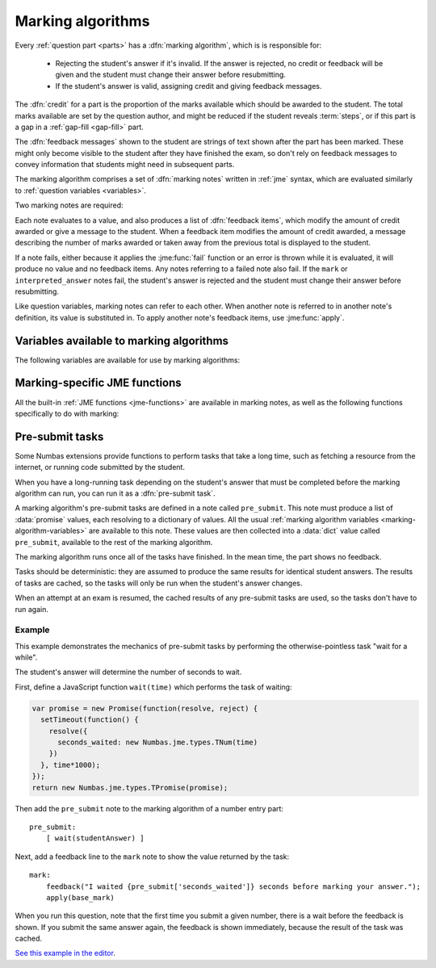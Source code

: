 .. _marking-algorithm:

Marking algorithms
==================

Every :ref:`question part <parts>` has a :dfn:`marking algorithm`, which is is responsible for:

    * Rejecting the student's answer if it's invalid. 
      If the answer is rejected, no credit or feedback will be given and the student must change their answer before resubmitting.
    * If the student's answer is valid, assigning credit and giving feedback messages.

The :dfn:`credit` for a part is the proportion of the marks available which should be awarded to the student.
The total marks available are set by the question author, and might be reduced if the student reveals :term:`steps`, or if this part is a gap in a :ref:`gap-fill <gap-fill>` part.

The :dfn:`feedback messages` shown to the student are strings of text shown after the part has been marked.
These might only become visible to the student after they have finished the exam, so don't rely on feedback messages to convey information that students might need in subsequent parts.

The marking algorithm comprises a set of :dfn:`marking notes` written in :ref:`jme` syntax, which are evaluated similarly to :ref:`question variables <variables>`.

Two marking notes are required: 

.. data:: mark

    The ``mark`` note should award credit and provide feedback based on the student's answer.
    If the student's answer is invalid, ``mark`` should :jme:func:`fail`. 


.. data:: interpreted_answer

    The ``interpreted_answer`` note should produce a value representing the student's answer to this part, which can be used by other parts with :ref:`adaptive marking <adaptive-marking>`.

Each note evaluates to a value, and also produces a list of :dfn:`feedback items`, which modify the amount of credit awarded or give a message to the student. 
When a feedback item modifies the amount of credit awarded, a message describing the number of marks awarded or taken away from the previous total is displayed to the student.

If a note fails, either because it applies the :jme:func:`fail` function or an error is thrown while it is evaluated, it will produce no value and no feedback items.
Any notes referring to a failed note also fail.
If the ``mark`` or ``interpreted_answer`` notes fail, the student's answer is rejected and the student must change their answer before resubmitting.

Like question variables, marking notes can refer to each other.
When another note is referred to in another note's definition, its value is substituted in.
To apply another note's feedback items, use :jme:func:`apply`.

.. _marking-algorithm-variables:

Variables available to marking algorithms
-----------------------------------------

The following variables are available for use by marking algorithms:

.. data:: path

    The path to this part, in the form ``pN(gN|sN)``.
    The first part (part a) has path ``p0``.
    As an example, the second gap in part c would have path ``p2g1``.

.. data:: studentAnswer

    The student's answer to the part.
    The :ref:`data type <jme-data-types>` of this value depends on the part of the type.
    See :ref:`the list of standard part type values <part_type_variable_replacement>`, and :ref:`custom part type answer input methods <custom-part-type-answer-input-methods>` for details on the data types produced by different part types.

.. data:: settings

    A :data:`dict` of the part's settings.

    For built-in parts, see the relevant :ref:`part type <part-types>`'s documentation.
    For :ref:`custom part types <custom-part-types>` this is all of the :ref:`settings <custom-part-type-settings>` defined in the part.

.. data:: marks

    The number of :term:`marks` available for this part.

.. data:: partType

    The type of this part, as a :data:`string`.

.. data:: gaps

    A :data:`list` of the :ref:`gaps <gap-fill>` belonging to this part.
    Each element in the list is a :data:`dict` of the same variables that would be available in the gap's own marking algorithm.

.. data:: steps

    A :data:`list` of the :term:`steps` belonging to this part.
    Each element in the list is a :data:`dict` of the same variables that would be available in the gap's own marking algorithm.

.. data:: input_options

    (Only for :ref:`custom part types <custom-part-types>`)

    A :data:`dict` of the options for the part's :ref:`answer input method <custom-part-type-answer-input-methods>`.

.. _jme-marking-functions:

Marking-specific JME functions
------------------------------

All the built-in :ref:`JME functions <jme-functions>` are available in marking notes, as well as the following functions specifically to do with marking:

.. jme:function:: correct(message)
    :keywords: award, credit, right

    Set the credit to 1 and give the feedback message ``message``. 
    If ``message`` is omitted, the default "Your answer is correct" message for the current locale is used.

.. jme:function:: incorrect(message)
    :keywords: credit, wrong

    Set the credit to 0 and give the feedback message ``message``. 
    If ``message`` is omitted, the default "Your answer is incorrect" message for the current locale is used.

.. jme:function:: correctif(condition)
    :keywords: condition, award, credit, right, wrong

    If ``condition`` evaluates to ``true``, set the credit to 1 and give the default feedback message. 
    Otherwise, set the credit to 0 and give the default feedback message.

    Equivalent to ``if(condition,correct(),incorrect())``.

.. jme:function:: set_credit(credit, message)
    :keywords: award, credit, score

    Set the credit to ``credit``, and give the feedback message ``message``. 
    The message should explain why the credit was awarded.

.. jme:function:: add_credit(credit, message)
    :keywords: award, credit, score
    
    Add ``credit`` to the current total, to a maximum of 1, and give the feedback message ``message``. 
    The message should explain why the credit was awarded.

    If ``credit`` is negative, credit is taken away, to a minimum of 0.

.. jme:function:: sub_credit(credit, message)
    :keywords: subtract, credit, score, penalty, penalise

    Subtract ``credit`` from the current total and give the feedback message ``message``.
    The message should explain why the credit was taken away.

.. jme:function:: multiply_credit(proportion, message)
    :keywords: penalty, credit, score

    Multiply the current credit by ``proportion`` and give the feedback message ``message``.
    The message should explain why the credit was modified.

    This operation is displayed to the student as an absolute change in marks awarded, not a multiplication. 
    For example, if the student already had 2 marks and `multiply_credit(0.5,message)` was applied, the message displayed would be along the lines of "1 mark was taken away".

.. jme:function:: end()
    :keywords: stop

    End the marking here. 
    Any feedback items produced after this one are not applied.

    This is most useful as a way of stopping marking once you've decided the student's answer is incorrect partway through a multi-step marking process.

.. jme:function:: fail(message)
    :keywords: error

    Reject the student's answer as invalid, set the credit to 0 and give the feedback message ``message``.
    The message should explain why the student's answer was rejected.

    The marking ends here.

    Since the student might not see the feedback message until the exam is over, you should also use :jme:func:`warn` to add a warning message next to the input field describing why the student's answer was rejected.

.. jme:function:: warn(message)
    :keywords: warning, feedback, message

    Show a warning next to the answer input.
    This does not affect credit or stop the running of the marking algorithm.

.. jme:function:: feedback(message)
    :keywords: message, comment

    Give the feedback message ``message``, without modifying the credit awarded.

.. jme:function:: positive_feedback(message)
    :keywords: message, comment, tick

    Give the feedback message ``message``, without modifying the credit awarded, but with a positive annotation (a green tick in the default theme).

.. jme:function:: negative_feedback(message)
    :keywords: message, comment, cross

    Give the feedback message ``message``, without modifying the credit awarded, but with a negative annotatin (a red cross in the default theme).

.. jme:function:: x ; y
    :keywords: then
    :op: ;

    Add feedback items generated by ``x`` to those generated by ``y``, and return ``y``.

    This is a way of chaining multiple feedback items together.

    **Example**:
        * ``incorrect() ; end()`` - mark the student's answer as incorrect, then end marking.
        * ``apply(note1) ; apply(note2)`` - apply feedback generated by ``note1``, then feedback generated by ``note2``.

.. jme:function:: apply(feedback)
    :keywords: concatenate, add, feedback, substitute

    If ``feedback`` is the name of a marking note, apply its feedback items to this note.

    If ``feedback`` is a list of feedback items generated by a function such as :jme:func:`submit_part`, apply them to this note.

    **Examples**:
        * ``apply(validNumber)`` - add the feedback from the note ``validNumber`` to this note.
        * ``apply([submit_part(gaps[0]["path"]), submit_part(gaps[1]["path"])])`` - mark the first two gaps and add their feedback to this note.

.. jme:function:: apply_marking_script(name, studentanswer, settings, marks)
    :keywords: run, evaluate, marking

    Apply the marking script with the given name, with the given values of the variables ``studentanswer`` and ``settings`` and with ``marks`` marks available.

    Any feedback items generated by the marking script are applied to this note.

    The built-in marking scripts are stored in the `marking_scripts <https://github.com/numbas/Numbas/tree/master/marking_scripts>`_ folder of the Numbas source repository.
    Use the name of the script without the ``.jme`` extension as the ``name`` parameter of this function.

    **Example**:
        * ``apply_marking_script("numberentry",studentAnswer,settings+["minvalue":4,"maxvalue":5],1)`` - mark this part using the :ref:`number entry <number-entry>` part's marking script, but with the minimum and maximum accepted values set to 4 and 5.

.. jme:function:: submit_part(path,[answer])
    :keywords: part, mark, validate

    Submit the part with the given path. 
    If ``answer`` is given, the answer stored for that part is overwritten with the given value.
    Returns a dictionary of the following form::

        [
            "answered": has the student given a valid answer to the part?,
            "credit": credit awarded for the part,
            "marks": number of marks awarded,
            "feedback": feedback items generated by the part's marking algorithm
        ]

    :ref:`Custom part types <custom-part-types>` can't depend on other parts being available. 
    However, you might want to allow the question author to provide the path of another part, or do something with this part's gaps or steps, whose paths are listed in :data:`gaps` and :data:`steps`.

.. jme:function:: mark_part(path, studentanswer)
    :keywords: part, mark, validate
    
    Mark the part with the given path, using the given value for ``studentanswer``.

    Returns a dictionary of the following form::

        [
            "valid": is the given answer a valid answer to the part?,
            "credit": credit awarded for the part,
            "marks": number of marks awarded,
            "feedback": feedback items generated by the part's marking algorithm,
            "states": a dictionary mapping the name of each marking note to a list of feedback items,
            "state_valid": a dictionary mapping the name of each marking note to a boolean representing whether that note failed,
            "values": a dictionary mapping the name of each marking note to its value
        ]

    This function is most useful in a custom marking algorithm for a gap-fill part, when you want to reassign the student's answers to each of the gaps.
    For example, in a part with two number entry gaps, you could ensure that the lowest answer is marked by the first gap, and the highest answer is marked by the second.
    This would allow the student to enter their answers in any order, and the question author to set the expected answer for the first and second gaps to the lowest and highest correct answers, respectively.

.. jme:function:: concat_feedback(items, scale, [strip_messages])
    :keywords: join, add, feedback, apply

    Apply the given list of feedback items (generated by :jme:func:`submit_part` or :jme:func:`mark_part`) to this note, scaling the credit awarded by ``scale``.

    If ``strip_messages`` is ``true``, then all messages are stripped from the feedback items, leaving only items which modify the credit awarded.

    **Example**:
        * Mark gap 0, and award credit proportional to the number of marks available::

            let(result,mark_part(gaps[0]["path"],studentanswer[0]),
                concat_feedback(result["feedback"], result["marks"])
            )

Pre-submit tasks
----------------

Some Numbas extensions provide functions to perform tasks that take a long time, such as fetching a resource from the internet, or running code submitted by the student.

When you have a long-running task depending on the student's answer that must be completed before the marking algorithm can run, you can run it as a :dfn:`pre-submit task`.

A marking algorithm's pre-submit tasks are defined in a note called ``pre_submit``.
This note must produce a list of :data:`promise` values, each resolving to a dictionary of values.
All the usual :ref:`marking algorithm variables <marking-algorithm-variables>` are available to this note.
These values are then collected into a :data:`dict` value called ``pre_submit``, available to the rest of the marking algorithm.

The marking algorithm runs once all of the tasks have finished.
In the mean time, the part shows no feedback.

Tasks should be deterministic: they are assumed to produce the same results for identical student answers.
The results of tasks are cached, so the tasks will only be run when the student's answer changes.

When an attempt at an exam is resumed, the cached results of any pre-submit tasks are used, so the tasks don't have to run again.

Example
#######

This example demonstrates the mechanics of pre-submit tasks by performing the otherwise-pointless task "wait for a while".

The student's answer will determine the number of seconds to wait.

First, define a JavaScript function ``wait(time)`` which performs the task of waiting:

.. code-block:: javascript

    var promise = new Promise(function(resolve, reject) {
      setTimeout(function() {
        resolve({
          seconds_waited: new Numbas.jme.types.TNum(time)
        })
      }, time*1000);
    });
    return new Numbas.jme.types.TPromise(promise);

Then add the ``pre_submit`` note to the marking algorithm of a number entry part::

    pre_submit:
        [ wait(studentAnswer) ]

Next, add a feedback line to the ``mark`` note to show the value returned by the task::

    mark:
        feedback("I waited {pre_submit['seconds_waited']} seconds before marking your answer.");
        apply(base_mark)

When you run this question, note that the first time you submit a given number, there is a wait before the feedback is shown.
If you submit the same answer again, the feedback is shown immediately, because the result of the task was cached.

`See this example in the editor <https://numbas.mathcentre.ac.uk/question/114026/pre-submit-task-wait-for-a-while/>`__.
